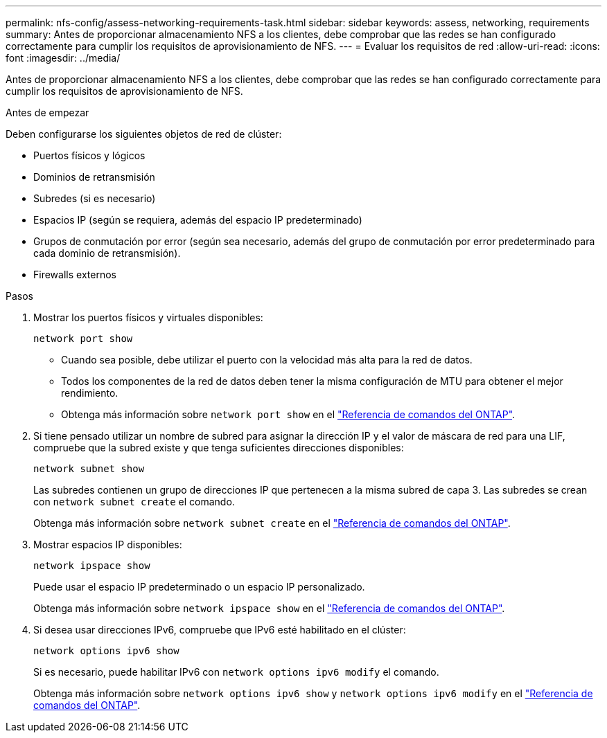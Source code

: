 ---
permalink: nfs-config/assess-networking-requirements-task.html 
sidebar: sidebar 
keywords: assess, networking, requirements 
summary: Antes de proporcionar almacenamiento NFS a los clientes, debe comprobar que las redes se han configurado correctamente para cumplir los requisitos de aprovisionamiento de NFS. 
---
= Evaluar los requisitos de red
:allow-uri-read: 
:icons: font
:imagesdir: ../media/


[role="lead"]
Antes de proporcionar almacenamiento NFS a los clientes, debe comprobar que las redes se han configurado correctamente para cumplir los requisitos de aprovisionamiento de NFS.

.Antes de empezar
Deben configurarse los siguientes objetos de red de clúster:

* Puertos físicos y lógicos
* Dominios de retransmisión
* Subredes (si es necesario)
* Espacios IP (según se requiera, además del espacio IP predeterminado)
* Grupos de conmutación por error (según sea necesario, además del grupo de conmutación por error predeterminado para cada dominio de retransmisión).
* Firewalls externos


.Pasos
. Mostrar los puertos físicos y virtuales disponibles:
+
`network port show`

+
** Cuando sea posible, debe utilizar el puerto con la velocidad más alta para la red de datos.
** Todos los componentes de la red de datos deben tener la misma configuración de MTU para obtener el mejor rendimiento.
** Obtenga más información sobre `network port show` en el link:https://docs.netapp.com/us-en/ontap-cli/network-port-show.html["Referencia de comandos del ONTAP"^].


. Si tiene pensado utilizar un nombre de subred para asignar la dirección IP y el valor de máscara de red para una LIF, compruebe que la subred existe y que tenga suficientes direcciones disponibles: +
+
`network subnet show`

+
Las subredes contienen un grupo de direcciones IP que pertenecen a la misma subred de capa 3. Las subredes se crean con `network subnet create` el comando.

+
Obtenga más información sobre `network subnet create` en el link:https://docs.netapp.com/us-en/ontap-cli/network-subnet-create.html["Referencia de comandos del ONTAP"^].

. Mostrar espacios IP disponibles:
+
`network ipspace show`

+
Puede usar el espacio IP predeterminado o un espacio IP personalizado.

+
Obtenga más información sobre `network ipspace show` en el link:https://docs.netapp.com/us-en/ontap-cli/network-ipspace-show.html["Referencia de comandos del ONTAP"^].

. Si desea usar direcciones IPv6, compruebe que IPv6 esté habilitado en el clúster:
+
`network options ipv6 show`

+
Si es necesario, puede habilitar IPv6 con `network options ipv6 modify` el comando.

+
Obtenga más información sobre `network options ipv6 show` y `network options ipv6 modify` en el link:https://docs.netapp.com/us-en/ontap-cli/search.html?q=network+options+ipv6["Referencia de comandos del ONTAP"^].


